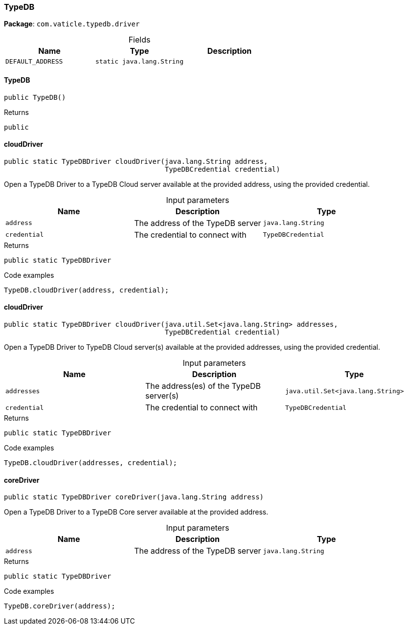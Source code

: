 [#_TypeDB]
=== TypeDB

*Package*: `com.vaticle.typedb.driver`

[caption=""]
.Fields
// tag::properties[]
[cols=",,"]
[options="header"]
|===
|Name |Type |Description
a| `DEFAULT_ADDRESS` a| `static java.lang.String` a| 
|===
// end::properties[]

// tag::methods[]
[#_TypeDB_TypeDB__]
==== TypeDB

[source,java]
----
public TypeDB()
----



[caption=""]
.Returns
`public`

[#_TypeDB_cloudDriver__java_lang_String__TypeDBCredential]
==== cloudDriver

[source,java]
----
public static TypeDBDriver cloudDriver​(java.lang.String address,
                                       TypeDBCredential credential)
----

Open a TypeDB Driver to a TypeDB Cloud server available at the provided address, using the provided credential. 


[caption=""]
.Input parameters
[cols=",,"]
[options="header"]
|===
|Name |Description |Type
a| `address` a| The address of the TypeDB server a| `java.lang.String`
a| `credential` a| The credential to connect with a| `TypeDBCredential`
|===

[caption=""]
.Returns
`public static TypeDBDriver`

[caption=""]
.Code examples
[source,java]
----
TypeDB.cloudDriver(address, credential);
----

[#_TypeDB_cloudDriver__java_util_Set_java_lang_String___TypeDBCredential]
==== cloudDriver

[source,java]
----
public static TypeDBDriver cloudDriver​(java.util.Set<java.lang.String> addresses,
                                       TypeDBCredential credential)
----

Open a TypeDB Driver to TypeDB Cloud server(s) available at the provided addresses, using the provided credential. 


[caption=""]
.Input parameters
[cols=",,"]
[options="header"]
|===
|Name |Description |Type
a| `addresses` a| The address(es) of the TypeDB server(s) a| `java.util.Set<java.lang.String>`
a| `credential` a| The credential to connect with a| `TypeDBCredential`
|===

[caption=""]
.Returns
`public static TypeDBDriver`

[caption=""]
.Code examples
[source,java]
----
TypeDB.cloudDriver(addresses, credential);
----

[#_TypeDB_coreDriver__java_lang_String]
==== coreDriver

[source,java]
----
public static TypeDBDriver coreDriver​(java.lang.String address)
----

Open a TypeDB Driver to a TypeDB Core server available at the provided address. 


[caption=""]
.Input parameters
[cols=",,"]
[options="header"]
|===
|Name |Description |Type
a| `address` a| The address of the TypeDB server a| `java.lang.String`
|===

[caption=""]
.Returns
`public static TypeDBDriver`

[caption=""]
.Code examples
[source,java]
----
TypeDB.coreDriver(address);
----

// end::methods[]

